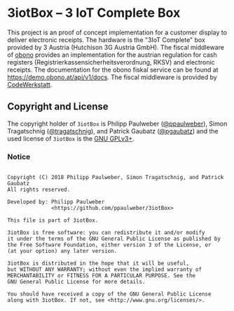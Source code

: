 # 
#   Copyright (C) 2018 Philipp Paulweber, Simon Tragatschnig, and Patrick Gaubatz
#   All rights reserved.
# 
#   Developed by: Philipp Paulweber
#                 <https://github.com/ppaulweber/3iotBox>
# 
#   This file is part of 3iotBox.
# 
#   3iotBox is free software: you can redistribute it and/or modify
#   it under the terms of the GNU General Public License as published by
#   the Free Software Foundation, either version 3 of the License, or
#   (at your option) any later version.
# 
#   3iotBox is distributed in the hope that it will be useful,
#   but WITHOUT ANY WARRANTY; without even the implied warranty of
#   MERCHANTABILITY or FITNESS FOR A PARTICULAR PURPOSE. See the
#   GNU General Public License for more details.
# 
#   You should have received a copy of the GNU General Public License
#   along with 3iotBox. If not, see <http://www.gnu.org/licenses/>.
# 

* 3iotBox -- 3 IoT Complete Box

This project is an proof of concept implementation for a customer display to deliver electronic receipts.
The hardware is the "3IoT Complete" box provided by 3 Austria (Hutchison 3G Austria GmbH).
The fiscal middleware of [[https://obono.at][obono]] provides an implementation for the austrian regulation for cash registers (Registrierkassensicherheitsverordnung, RKSV) and electronic receipts. The documentation for the obono fiskal service can be found at [[https://demo.obono.at/api/v1/docs]].
The fiscal middleware is provided by [[https://codewerkstatt.at][CodeWerkstatt]].

** Copyright and License

The copyright holder of 
=3iotBox= is
Philipp Paulweber ([[https://github.com/ppaulweber][@ppaulweber]]), 
Simon Tragatschnig ([[https://github.com/tragatschnig][@tragatschnig]]), and
Patrick Gaubatz ([[https://github.com/pgaubatz][@pgaubatz]])
and the used license of 
=3iotBox= is the [[https://www.gnu.org/licenses/gpl-3.0.html][GNU GPLv3+]].

*** Notice

#+begin_src

Copyright (C) 2018 Philipp Paulweber, Simon Tragatschnig, and Patrick Gaubatz
All rights reserved.

Developed by: Philipp Paulweber
              <https://github.com/ppaulweber/3iotBox>

This file is part of 3iotBox.

3iotBox is free software: you can redistribute it and/or modify
it under the terms of the GNU General Public License as published by
the Free Software Foundation, either version 3 of the License, or
(at your option) any later version.

3iotBox is distributed in the hope that it will be useful,
but WITHOUT ANY WARRANTY; without even the implied warranty of
MERCHANTABILITY or FITNESS FOR A PARTICULAR PURPOSE. See the
GNU General Public License for more details.

You should have received a copy of the GNU General Public License
along with 3iotBox. If not, see <http://www.gnu.org/licenses/>.

#+end_src
